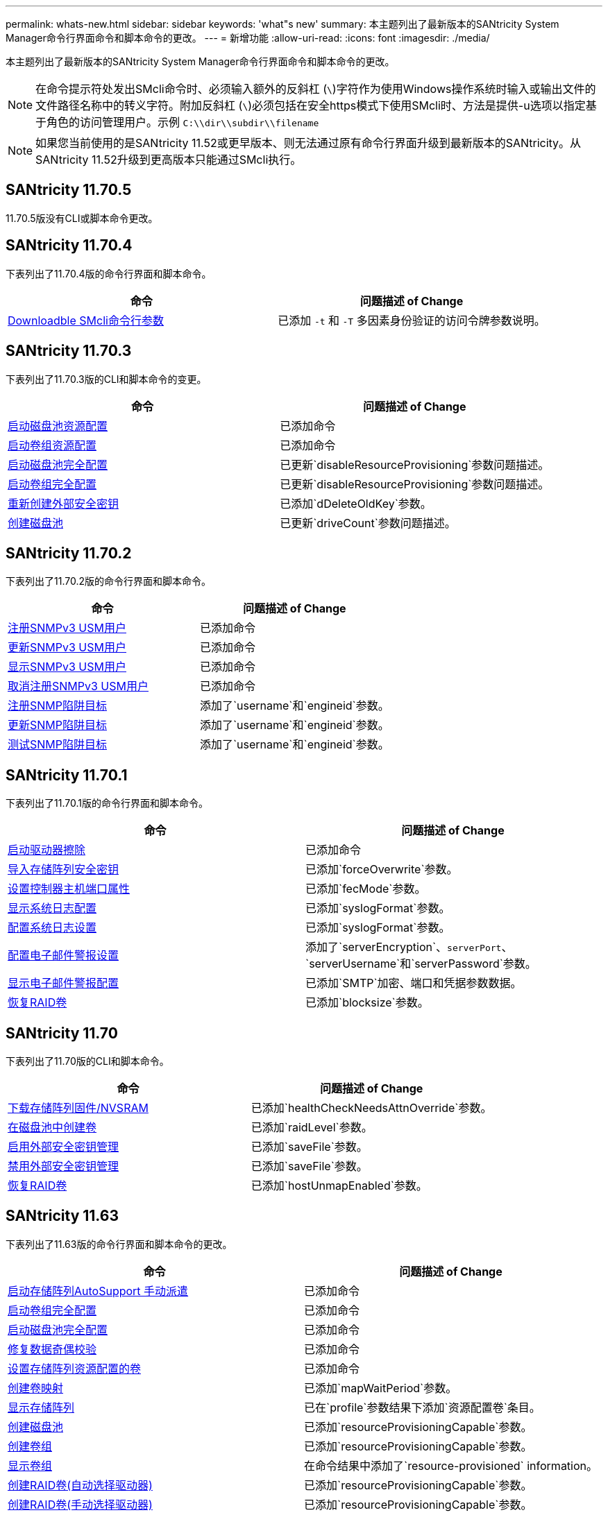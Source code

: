---
permalink: whats-new.html 
sidebar: sidebar 
keywords: 'what"s new' 
summary: 本主题列出了最新版本的SANtricity System Manager命令行界面命令和脚本命令的更改。 
---
= 新增功能
:allow-uri-read: 
:icons: font
:imagesdir: ./media/


[role="lead"]
本主题列出了最新版本的SANtricity System Manager命令行界面命令和脚本命令的更改。

[NOTE]
====
在命令提示符处发出SMcli命令时、必须输入额外的反斜杠 (`\`)字符作为使用Windows操作系统时输入或输出文件的文件路径名称中的转义字符。附加反斜杠 (`\`)必须包括在安全https模式下使用SMcli时、方法是提供-u选项以指定基于角色的访问管理用户。示例 `C:\\dir\\subdir\\filename`

====
[NOTE]
====
如果您当前使用的是SANtricity 11.52或更早版本、则无法通过原有命令行界面升级到最新版本的SANtricity。从SANtricity 11.52升级到更高版本只能通过SMcli执行。

====


== SANtricity 11.70.5

11.70.5版没有CLI或脚本命令更改。



== SANtricity 11.70.4

下表列出了11.70.4版的命令行界面和脚本命令。

[cols="2*"]
|===
| 命令 | 问题描述 of Change 


 a| 
xref:./get-started/downloadable-smcli-parameters.adoc[Downloadble SMcli命令行参数]
 a| 
已添加 `-t` 和 `-T` 多因素身份验证的访问令牌参数说明。

|===


== SANtricity 11.70.3

下表列出了11.70.3版的CLI和脚本命令的变更。

[cols="2*"]
|===
| 命令 | 问题描述 of Change 


 a| 
xref:./commands-a-z/start-diskpool-resourceprovisioning.adoc[启动磁盘池资源配置]
 a| 
已添加命令



 a| 
xref:./commands-a-z/start-volumegroup-resourceprovisioning.adoc[启动卷组资源配置]
 a| 
已添加命令



 a| 
xref:./commands-a-z/start-diskpool-fullprovisioning.adoc[启动磁盘池完全配置]
 a| 
已更新`disableResourceProvisioning`参数问题描述。



 a| 
xref:./commands-a-z/start-volumegroup-fullprovisioning.adoc[启动卷组完全配置]
 a| 
已更新`disableResourceProvisioning`参数问题描述。



 a| 
xref:./commands-a-z/recreate-storagearray-securitykey.html[重新创建外部安全密钥]
 a| 
已添加`dDeleteOldKey`参数。



 a| 
xref:./commands-a-z/create-diskpool.html[创建磁盘池]
 a| 
已更新`driveCount`参数问题描述。

|===


== SANtricity 11.70.2

下表列出了11.70.2版的命令行界面和脚本命令。

[cols="2*"]
|===
| 命令 | 问题描述 of Change 


 a| 
xref:./commands-a-z/create-snmpuser-username.adoc[注册SNMPv3 USM用户]
 a| 
已添加命令



 a| 
xref:./commands-a-z/set-snmpuser-username.adoc[更新SNMPv3 USM用户]
 a| 
已添加命令



 a| 
xref:./commands-a-z/show-allsnmpusers.adoc[显示SNMPv3 USM用户]
 a| 
已添加命令



 a| 
xref:./commands-a-z/delete-snmpuser-username.adoc[取消注册SNMPv3 USM用户]
 a| 
已添加命令



 a| 
xref:./commands-a-z/create-snmptrapdestination.adoc[注册SNMP陷阱目标]
 a| 
添加了`username`和`engineid`参数。



 a| 
xref:./commands-a-z/set-snmptrapdestination-trapreceiverip.adoc[更新SNMP陷阱目标]
 a| 
添加了`username`和`engineid`参数。



 a| 
xref:./commands-a-z/start-snmptrapdestination.adoc[测试SNMP陷阱目标]
 a| 
添加了`username`和`engineid`参数。

|===


== SANtricity 11.70.1

下表列出了11.70.1版的命令行界面和脚本命令。

[cols="2*"]
|===
| 命令 | 问题描述 of Change 


 a| 
xref:./commands-a-z/start-drive-erase.adoc[启动驱动器擦除]
 a| 
已添加命令



 a| 
xref:./commands-a-z/import-storagearray-securitykey-file.adoc[导入存储阵列安全密钥]
 a| 
已添加`forceOverwrite`参数。



 a| 
xref:./commands-a-z/set-controller-hostport.adoc[设置控制器主机端口属性]
 a| 
已添加`fecMode`参数。



 a| 
xref:./commands-a-z/show-syslog-summary.adoc[显示系统日志配置]
 a| 
已添加`syslogFormat`参数。



 a| 
xref:./commands-a-z/set-syslog.adoc[配置系统日志设置]
 a| 
已添加`syslogFormat`参数。



 a| 
xref:./commands-a-z/set-emailalert.adoc[配置电子邮件警报设置]
 a| 
添加了`serverEncryption`、`serverPort`、`serverUsername`和`serverPassword`参数。



 a| 
xref:./commands-a-z/show-emailalert-summary.adoc[显示电子邮件警报配置]
 a| 
已添加`SMTP`加密、端口和凭据参数数据。



 a| 
xref:./commands-a-z/recover-volume.adoc[恢复RAID卷]
 a| 
已添加`blocksize`参数。

|===


== SANtricity 11.70

下表列出了11.70版的CLI和脚本命令。

[cols="2*"]
|===
| 命令 | 问题描述 of Change 


 a| 
xref:./commands-a-z/download-storagearray-firmware.adoc[下载存储阵列固件/NVSRAM]
 a| 
已添加`healthCheckNeedsAttnOverride`参数。



 a| 
xref:./commands-a-z/create-volume-diskpool.adoc[在磁盘池中创建卷]
 a| 
已添加`raidLevel`参数。



 a| 
xref:./commands-a-z/enable-storagearray-externalkeymanagement-file.adoc[启用外部安全密钥管理]
 a| 
已添加`saveFile`参数。



 a| 
xref:./commands-a-z/disable-storagearray-externalkeymanagement-file.adoc[禁用外部安全密钥管理]
 a| 
已添加`saveFile`参数。



 a| 
xref:./commands-a-z/recover-volume.adoc[恢复RAID卷]
 a| 
已添加`hostUnmapEnabled`参数。

|===


== SANtricity 11.63

下表列出了11.63版的命令行界面和脚本命令的更改。

[cols="2*"]
|===
| 命令 | 问题描述 of Change 


 a| 
xref:./commands-a-z/start-storagearray-autosupport-manualdispatch.adoc[启动存储阵列AutoSupport 手动派遣]
 a| 
已添加命令



 a| 
xref:./commands-a-z/start-volumegroup-fullprovisioning.adoc[启动卷组完全配置]
 a| 
已添加命令



 a| 
xref:./commands-a-z/start-diskpool-fullprovisioning.adoc[启动磁盘池完全配置]
 a| 
已添加命令



 a| 
xref:./commands-a-z/repair-data-parity.adoc[修复数据奇偶校验]
 a| 
已添加命令



 a| 
xref:./commands-a-z/set-storagearray-resourceprovisionedvolumes.adoc[设置存储阵列资源配置的卷]
 a| 
已添加命令



 a| 
xref:./commands-a-z/create-mapping-volume.adoc[创建卷映射]
 a| 
已添加`mapWaitPeriod`参数。



 a| 
xref:./commands-a-z/show-storagearray.adoc[显示存储阵列]
 a| 
已在`profile`参数结果下添加`资源配置卷`条目。



 a| 
xref:./commands-a-z/create-diskpool.adoc[创建磁盘池]
 a| 
已添加`resourceProvisioningCapable`参数。



 a| 
xref:./commands-a-z/create-volumegroup.adoc[创建卷组]
 a| 
已添加`resourceProvisioningCapable`参数。



 a| 
xref:./commands-a-z/show-volumegroup.adoc[显示卷组]
 a| 
在命令结果中添加了`resource-provisioned` information。



 a| 
xref:./commands-a-z/create-raid-volume-automatic-drive-select.adoc[创建RAID卷(自动选择驱动器)]
 a| 
已添加`resourceProvisioningCapable`参数。



 a| 
xref:./commands-a-z/create-raid-volume-manual-drive-select.adoc[创建RAID卷(手动选择驱动器)]
 a| 
已添加`resourceProvisioningCapable`参数。



 a| 
xref:./commands-a-z/show-diskpool.adoc[显示磁盘池]
 a| 
在命令结果中添加了`resource-provisioned` information。

|===


== SANtricity 11.62

下表列出了11.62版的命令行界面和脚本命令。

[cols="2*"]
|===
| 命令 | 问题描述 of Change 


 a| 
xref:./commands-a-z/set-controller-hostport.adoc[设置控制器主机端口属性]
 a| 
为`主机端口`参数添加了`物理`和`虚拟`值。

|===


== SANtricity 11.61及更低版本

* 已将EF600平台添加为适用命令的受支持阵列。


[cols="2*"]
|===
| 命令 | 问题描述 of Change 


 a| 
xref:./commands-a-z/save-storagearray-supportdata.adoc[保存存储阵列支持数据]
 a| 
已添加`object-bundle.json`数据类型。



 a| 
xref:./commands-a-z/show-alldrives.adoc[显示驱动器]
 a| 
增加了NVMe4K兼容性。



 a| 
xref:./commands-a-z/activate-synchronous-mirroring.adoc[激活同步镜像]
 a| 
增加了NVMe4K兼容性。



 a| 
xref:./commands-a-z/recreate-storagearray-mirrorrepository.adoc[重新创建同步镜像存储库卷]
 a| 
增加了NVMe4K兼容性。



 a| 
xref:./commands-a-z/create-raid-volume-automatic-drive-select.adoc[创建RAID卷(自动选择驱动器)]
 a| 
增加了NVMe4K兼容性。



 a| 
xref:./commands-a-z/show-storagearray-autoconfiguration.adoc[显示存储阵列自动配置]
 a| 
增加了NVMe4K兼容性。



 a| 
xref:./commands-a-z/autoconfigure-storagearray.adoc[自动配置存储阵列]
 a| 
增加了NVMe4K兼容性。



 a| 
xref:./commands-a-z/create-diskpool.adoc[创建磁盘池]
 a| 
增加了NVMe4K兼容性。



 a| 
xref:./commands-a-z/create-volumegroup.adoc[创建卷组]
 a| 
增加了NVMe4K兼容性。



 a| 
xref:./commands-a-z/save-storagearray-autoloadbalancestatistics-file.adoc[保存自动负载平衡统计信息]
 a| 
添加了"驱动器丢失主路径"注释



 a| 
xref:./commands-a-z/set-storagearray-autoloadbalancingenable.adoc[将存储阵列设置为启用或禁用自动负载平衡]
 a| 
添加了"驱动器丢失主路径"注释



 a| 
xref:./commands-a-z/add-certificate-from-array.adoc[从阵列添加证书]
 a| 
已添加命令



 a| 
xref:./commands-a-z/add-certificate-from-file.adoc[从文件添加证书]
 a| 
已添加命令



 a| 
xref:./commands-a-z/delete-certificates.adoc[删除证书]
 a| 
已添加命令



 a| 
xref:./commands-a-z/show-certificates.adoc[显示证书]
 a| 
已添加命令



 a| 
xref:./commands-a-z/add-array-label.adoc[添加阵列标签]
 a| 
已添加命令



 a| 
xref:./commands-a-z/remove-array-label.adoc[删除阵列标签]
 a| 
已添加命令



 a| 
xref:./commands-a-z/show-array-label.adoc[显示阵列标签]
 a| 
已添加命令

|===